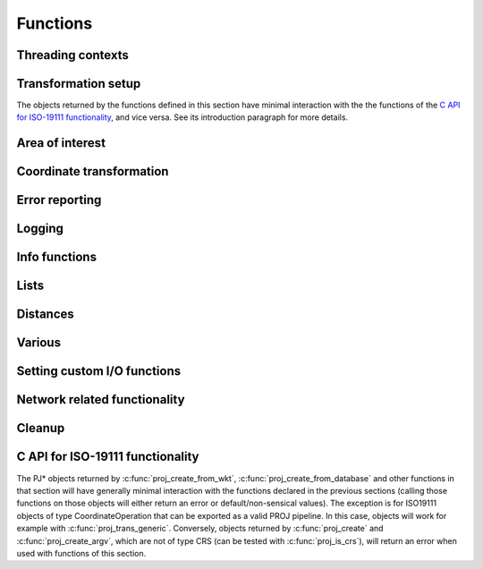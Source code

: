 .. _functions:

================================================================================
Functions
================================================================================

Threading contexts
++++++++++++++++++++++++++++++++++++++++++++++++++++++++++++++++++++++++++++++++

.. c:function:: PJ_CONTEXT* proj_context_create(void)

    Create a new threading-context.

    :returns: a new context

.. c:function:: PJ_CONTEXT* proj_context_clone(PJ_CONTEXT *ctx)

    .. versionadded:: 7.2

    Create a new threading-context based on an existing context.

    :returns: a new context

.. c:function:: void proj_context_destroy(PJ_CONTEXT *ctx)

    Deallocate a threading-context.

    :param ctx: Threading context.
    :type ctx: :c:type:`PJ_CONTEXT` *


Transformation setup
++++++++++++++++++++++++++++++++++++++++++++++++++++++++++++++++++++++++++++++++

The objects returned by the functions defined in this section have minimal
interaction with the the functions of the
`C API for ISO-19111 functionality`_, and vice versa. See its introduction
paragraph for more details.

.. c:function:: PJ* proj_create(PJ_CONTEXT *ctx, const char *definition)

    Create a transformation object, or a CRS object, from:

    - a proj-string,
    - a WKT string,
    - an object code (like "EPSG:4326", "urn:ogc:def:crs:EPSG::4326",
      "urn:ogc:def:coordinateOperation:EPSG::1671"),
    - an Object name. e.g "WGS 84", "WGS 84 / UTM zone 31N". In that case as
      uniqueness is not guaranteed, heuristics are applied to determine the appropriate best match.
    - a OGC URN combining references for compound coordinate reference systems
      (e.g "urn:ogc:def:crs,crs:EPSG::2393,crs:EPSG::5717" or custom abbreviated
      syntax "EPSG:2393+5717"),
    - a OGC URN combining references for concatenated operations
      (e.g. "urn:ogc:def:coordinateOperation,coordinateOperation:EPSG::3895,coordinateOperation:EPSG::1618")
    - a PROJJSON string. The jsonschema is at https://proj.org/schemas/v0.2/projjson.schema.json (*added in 6.2*)
    - a compound CRS made from two object names separated with " + ". e.g. "WGS 84 + EGM96 height" (*added in 7.1*)

    Example call:

    .. code-block:: C

        PJ *P = proj_create(0, "+proj=etmerc +lat_0=38 +lon_0=125 +ellps=bessel");

    If a proj-string contains a +type=crs option, then it is interpreted as
    a CRS definition. In particular geographic CRS are assumed to have axis
    in the longitude, latitude order and with degree angular unit. The use
    of proj-string to describe a CRS is discouraged. It is a legacy means of
    conveying CRS descriptions: use of object codes (EPSG:XXXX typically) or
    WKT description is recommended for better expressivity.

    If a proj-string does not contain +type=crs, then it is interpreted as a
    coordination operation / transformation.

    If creation of the transformation object fails, the function returns `0` and
    the PROJ error number is updated. The error number can be read with
    :c:func:`proj_errno` or :c:func:`proj_context_errno`.

    The returned :c:type:`PJ`-pointer should be deallocated with :c:func:`proj_destroy`.

    :param ctx: Threading context.
    :type ctx: :c:type:`PJ_CONTEXT` *
    :param definition: Proj-string of the desired transformation.
    :type definition: `const char*`


.. c:function:: PJ* proj_create_argv(PJ_CONTEXT *ctx, int argc, char **argv)

    Create a transformation object, or a CRS object, with argc/argv-style initialization. For this
    application each parameter in the defining proj-string is an entry in :c:data:`argv`.

    Example call:

    .. code-block:: C

        char *args[3] = {"proj=utm", "zone=32", "ellps=GRS80"};
        PJ* P = proj_create_argv(0, 3, args);

    If there is a type=crs argument, then the arguments are interpreted as
    a CRS definition. In particular geographic CRS are assumed to have axis
    in the longitude, latitude order and with degree angular unit.

    If there is no type=crs argument, then it is interpreted as a
    coordination operation / transformation.

    If creation of the transformation object fails, the function returns `0` and
    the PROJ error number is updated. The error number can be read with
    :c:func:`proj_errno` or :c:func:`proj_context_errno`.

    The returned :c:type:`PJ`-pointer should be deallocated with :c:func:`proj_destroy`.

    :param ctx: Threading context.
    :type ctx: :c:type:`PJ_CONTEXT` *
    :param argc: Count of arguments in :c:data:`argv`
    :type argc: `int`
    :param argv: Array of strings with proj-string parameters, e.g. ``+proj=merc``
    :type argv: `char **`
    :returns: :c:type:`PJ` *

.. c:function:: PJ* proj_create_crs_to_crs(PJ_CONTEXT *ctx, const char *source_crs, const char *target_crs, PJ_AREA *area)

    Create a transformation object that is a pipeline between two known
    coordinate reference systems.

    source_crs and target_crs can be :

        - a "AUTHORITY:CODE", like EPSG:25832. When using that syntax for a source
          CRS, the created pipeline will expect that the values passed to :c:func:`proj_trans`
          respect the axis order and axis unit of the official definition (
          so for example, for EPSG:4326, with latitude first and longitude next,
          in degrees). Similarly, when using that syntax for a target CRS, output
          values will be emitted according to the official definition of this CRS.

        - a PROJ string, like "+proj=longlat +datum=WGS84".
          When using that syntax, the axis order and unit for geographic CRS will
          be longitude, latitude, and the unit degrees.

        - the name of a CRS as found in the PROJ database, e.g "WGS84", "NAD27", etc.

        - more generally any string accepted by :c:func:`proj_create` representing
          a CRS

    An "area of use" can be specified in area. When it is supplied, the more
    accurate transformation between two given systems can be chosen.

    When no area of use is specific and several coordinate operations are possible
    depending on the area of use, this function will internally store those
    candidate coordinate operations in the return PJ object. Each subsequent
    coordinate transformation done with :c:func:`proj_trans` will then select
    the appropriate coordinate operation by comparing the input coordinates with
    the area of use of the candidate coordinate operations.

    Example call:

    .. code-block:: C

        PJ *P = proj_create_crs_to_crs(0, "EPSG:25832", "EPSG:25833", 0);

    If creation of the transformation object fails, the function returns `0` and
    the PROJ error number is updated. The error number can be read with
    :c:func:`proj_errno` or :c:func:`proj_context_errno`.


    The returned :c:type:`PJ`-pointer should be deallocated with :c:func:`proj_destroy`.

    :param ctx: Threading context.
    :type ctx: :c:type:`PJ_CONTEXT` *
    :param `source_crs`: Source CRS.
    :type `source_crs`: `const char*`
    :param `target_crs`: Destination SRS.
    :type `target_crs`: `const char*`
    :param `area`: Descriptor of the desired area for the transformation.
    :type `area`: :c:type:`PJ_AREA` *
    :returns: :c:type:`PJ` *

.. c:function:: PJ* proj_create_crs_to_crs_from_pj(PJ_CONTEXT *ctx, PJ *source_crs, PJ *target_crs, PJ_AREA *area, const char* const *options)

    .. versionadded:: 6.2.0

    Create a transformation object that is a pipeline between two known
    coordinate reference systems.

    This is the same as :c:func:`proj_create_crs_to_crs` except that the source and
    target CRS are passed as PJ* objects which must be of the CRS variety.

    :param `options`: a list of NUL terminated options, or NULL.

    The list of supported options is:

    - AUTHORITY=name: to restrict the authority of coordinate operations
      looked up in the database. When not specified, coordinate
      ``operations from any authority`` will be searched, with the restrictions set
      in the authority_to_authority_preference database table related to the authority
      of the source/target CRS themselves.
      If authority is set to "any", then coordinate operations from any authority will be searched
      If authority is a non-empty string different of ``any``, then coordinate operations
      will be searched only in that authority namespace (e.g ``EPSG``).

    - ACCURACY=value: to set the minimum desired accuracy (in metres) of the
      candidate coordinate operations.

    - ALLOW_BALLPARK=YES/NO: can be set to NO to disallow the use of
      :term:`Ballpark transformation` in the candidate coordinate operations.

.. doxygenfunction:: proj_normalize_for_visualization
   :project: doxygen_api

.. c:function:: PJ* proj_destroy(PJ *P)

    Deallocate a :c:type:`PJ` transformation object.

    :param `P`: Transformation object
    :type `P`: const :c:type:`PJ` *
    :returns: :c:type:`PJ` *

Area of interest
++++++++++++++++++++++++++++++++++++++++++++++++++++++++++++++++++++++++++++++++

.. versionadded:: 6.0.0


.. c:function:: PJ_AREA* proj_area_create(void)

    Create an area of use.

    Such an area of use is to be passed to :c:func:`proj_create_crs_to_crs` to
    specify the area of use for the choice of relevant coordinate operations.

    :returns: :c:type:`PJ_AREA` * to be deallocated with :c:func:`proj_area_destroy`


.. c:function:: void proj_area_set_bbox(PJ_AREA *area, double west_lon_degree, double south_lat_degree, double east_lon_degree, double north_lat_degree)

    Set the bounding box of the area of use

    Such an area of use is to be passed to :c:func:`proj_create_crs_to_crs` to
    specify the area of use for the choice of relevant coordinate operations.

    In the case of an area of use crossing the antimeridian (longitude +/- 180 degrees),
    `west_lon_degree` will be greater than `east_lon_degree`.

    :param `area`: Pointer to an object returned by :c:func:`proj_area_create`.
    :param `west_lon_degree`: West longitude, in degrees. In [-180,180] range.
    :param `south_lat_degree`: South latitude, in degrees. In [-90,90] range.
    :param `east_lon_degree`: East longitude, in degrees. In [-180,180] range.
    :param `north_lat_degree`: North latitude, in degrees. In [-90,90] range.

.. c:function:: void proj_area_destroy(PJ_AREA* area)

    Deallocate a :c:type:`PJ_AREA` object.

    :param PJ_AREA* area


.. _coord_trans_functions:

Coordinate transformation
++++++++++++++++++++++++++++++++++++++++++++++++++++++++++++++++++++++++++++++++


.. c:function:: PJ_COORD proj_trans(PJ *P, PJ_DIRECTION direction, PJ_COORD coord)

    Transform a single :c:type:`PJ_COORD` coordinate.

    :param P: Transformation object
    :type P: :c:type:`PJ` *
    :param `direction`: Transformation direction.
    :type `direction`: PJ_DIRECTION
    :param coord: Coordinate that will be transformed.
    :type coord: :c:type:`PJ_COORD`
    :returns: :c:type:`PJ_COORD`


.. c:function:: size_t proj_trans_generic(PJ *P, PJ_DIRECTION direction, \
                                          double *x, size_t sx, size_t nx, \
                                          double *y, size_t sy, size_t ny, \
                                          double *z, size_t sz, size_t nz, \
                                          double *t, size_t st, size_t nt)

    Transform a series of coordinates, where the individual coordinate dimension
    may be represented by an array that is either

        1. fully populated
        2. a null pointer and/or a length of zero, which will be treated as a
           fully populated array of zeroes
        3. of length one, i.e. a constant, which will be treated as a fully
           populated array of that constant value

    .. note:: Even though the coordinate components are named :c:data:`x`, :c:data:`y`,
              :c:data:`z` and :c:data:`t`, axis ordering of the to and from CRS
              is respected. Transformations exhibit the same behavior
              as if they were gathered in a :c:type:`PJ_COORD` struct.


    The strides, :c:data:`sx`, :c:data:`sy`, :c:data:`sz`, :c:data:`st`,
    represent the step length, in bytes, between
    consecutive elements of the corresponding array. This makes it possible for
    :c:func:`proj_trans_generic` to handle transformation of a large class of application
    specific data structures, without necessarily understanding the data structure
    format, as in:

    .. code-block:: C

        typedef struct {
            double x, y;
            int quality_level;
            char surveyor_name[134];
        } XYQS;

        XYQS survey[345];
        double height = 23.45;
        size_t stride = sizeof (XYQS);

        ...

        proj_trans_generic (
            P, PJ_INV,
            &(survey[0].x), stride, 345,  /*  We have 345 eastings  */
            &(survey[0].y), stride, 345,  /*  ...and 345 northings. */
            &height, sizeof(double), 1,   /*  The height is the constant  23.45 m */
            0, 0, 0                       /*  and the time is the constant 0.00 s */
        );

    This is similar to the inner workings of the deprecated :c:func:`pj_transform`
    function, but the stride functionality has been generalized to work for any
    size of basic unit, not just a fixed number of doubles.

    In most cases, the stride will be identical for x, y, z, and t, since they will
    typically be either individual arrays (``stride = sizeof(double)``), or strided
    views into an array of application specific data structures (``stride = sizeof (...)``).

    But in order to support cases where :c:data:`x`, :c:data:`y`, :c:data:`z`,
    and :c:data:`t` come from heterogeneous sources, individual strides,
    :c:data:`sx`, :c:data:`sy`, :c:data:`sz`, :c:data:`st`, are used.

    .. note:: Since :c:func:`proj_trans_generic` does its work *in place*,
              this means that even the supposedly constants (i.e. length 1 arrays)
              will return from the call in altered state. Hence, remember to
              reinitialize between repeated calls.

    :param P: Transformation object
    :type P: :c:type:`PJ` *
    :param direction: Transformation direction.
    :type direction: PJ_DIRECTION
    :param x: Array of x-coordinates
    :type x: `double *`
    :param sx: Step length, in bytes, between consecutive elements of the corresponding array
    :type sx: `size_t`
    :param nx: Number of elements in the corresponding array
    :type nx: `size_t`
    :param y: Array of y-coordinates
    :type y: `double *`
    :param sy: Step length, in bytes, between consecutive elements of the corresponding array
    :type sy: `size_t`
    :param ny: Number of elements in the corresponding array
    :type ny: `size_t`
    :param z: Array of z-coordinates
    :type z: `double *`
    :param sz: Step length, in bytes, between consecutive elements of the corresponding array
    :type sz: `size_t`
    :param nz: Number of elements in the corresponding array
    :type nz: `size_t`
    :param t: Array of t-coordinates
    :type t: `double *`
    :param st: Step length, in bytes, between consecutive elements of the corresponding array
    :type st: `size_t`
    :param nt: Number of elements in the corresponding array
    :type nt: `size_t`
    :returns: Number of transformations successfully completed



.. c:function:: int proj_trans_array(PJ *P, PJ_DIRECTION direction, size_t n, PJ_COORD *coord)

    Batch transform an array of :c:type:`PJ_COORD`.

    Performs transformation on all points, even if errors occur on some points
    (new to 8.0. Previous versions would exit early in case of failure on a given point)

    Individual points that fail to transform will have their components set to
    ``HUGE_VAL``

    :param P: Transformation object
    :type P: :c:type:`PJ` *
    :param `direction`: Transformation direction.
    :type `direction`: PJ_DIRECTION
    :param n: Number of coordinates in :c:data:`coord`
    :type n: `size_t`
    :returns: `int` 0 if all observations are transformed without error, otherwise returns error number.
              This error number will be a precise error number if all coordinates that fail to transform
              for the same reason, or a generic error code if they fail for different
              reasons.


Error reporting
++++++++++++++++++++++++++++++++++++++++++++++++++++++++++++++++++++++++++++++++

.. c:function:: int proj_errno(PJ *P)

    Get a reading of the current error-state of :c:data:`P`. An non-zero error
    codes indicates an error either with the transformation setup or during a
    transformation. In cases :c:data:`P` is `0` the error number of the default
    context is read. A text representation of the error number can be retrieved
    with :c:func:`proj_errno_string`.

    Consult :ref:`error_codes` for the list of error codes (PROJ >= 8.0)

    :param P: Transformation object
    :type P: :c:type:`PJ` *

    :returns: `int`

.. c:function:: int proj_context_errno(PJ_CONTEXT *ctx)

    Get a reading of the current error-state of :c:data:`ctx`. An non-zero error
    codes indicates an error either with the transformation setup or during a
    transformation. A text representation of the error number can be retrieved
    with :c:func:`proj_errno_string`.

    Consult :ref:`error_codes` for the list of error codes (PROJ >= 8.0)

    :param ctx: threading context.
    :type ctx: :c:type:`PJ_CONTEXT` *

    :returns: `int`

.. c:function:: void proj_errno_set(PJ *P, int err)

    Change the error-state of :c:data:`P` to `err`.

    :param P: Transformation object
    :type P: :c:type:`PJ` *
    :param err: Error number.
    :type err: `int`

.. c:function:: int proj_errno_reset(PJ *P)

    Clears the error number in :c:data:`P`, and bubbles it up to the context.

    Example:

    .. code-block:: C

        void foo (PJ *P) {
            int last_errno = proj_errno_reset (P);

            do_something_with_P (P);

            /* failure - keep latest error status */
            if (proj_errno(P))
                return;
            /* success - restore previous error status */
            proj_errno_restore (P, last_errno);
            return;
        }

    :param P: Transformation object
    :type P: :c:type:`PJ` *

    :returns: `int` Returns the previous value of the errno, for convenient reset/restore operations.

.. c:function:: void proj_errno_restore(PJ *P, int err)

    Reduce some mental impedance in the canonical reset/restore use case:
    Basically, :c:func:`proj_errno_restore()` is a synonym for
    :c:func:`proj_errno_set()`, but the use cases are very different:
    *set* indicate an error to higher level user code, *restore* passes previously
    set error indicators in case of no errors at this level.

    Hence, although the inner working is identical, we provide both options,
    to avoid some rather confusing real world code.

    See usage example under :c:func:`proj_errno_reset`

    :param P: Transformation object
    :type P: :c:type:`PJ` *
    :param err: Error number.
    :type err: `int`

.. c:function:: const char* proj_errno_string(int err)

    .. versionadded:: 5.1.0

    Get a text representation of an error number.

    .. deprecated:: This function is potentially thread-unsafe, replaced by :c:func:`proj_context_errno_string`.

    :param err: Error number.
    :type err: `int`

    :returns: `const char*` String with description of error.

.. c:function:: const char* proj_context_errno_string(PJ_CONTEXT* ctx, int err)

    .. versionadded:: 8.0.0

    Get a text representation of an error number.

    :param ctx: threading context.
    :type ctx: :c:type:`PJ_CONTEXT` *

    :param err: Error number.
    :type err: `int`

    :returns: `const char*` String with description of error.

Logging
++++++++++++++++++++++++++++++++++++++++++++++++++++++++++++++++++++++++++++++++

.. c:function::  PJ_LOG_LEVEL proj_log_level (PJ_CONTEXT *ctx, PJ_LOG_LEVEL level)

    Get and set logging level for a given context. Changes the log level to
    :c:data:`level` and returns the previous logging level. If called with
    :c:data:`level` set to :c:type:`PJ_LOG_TELL` the function returns the current
    logging level without changing it.

    :param ctx: Threading context.
    :type ctx: :c:type:`PJ_CONTEXT` *
    :param level: New logging level.
    :type level: PJ_LOG_LEVEL

    :returns: :c:type:`PJ_LOG_LEVEL`

    .. versionadded:: 5.1.0

.. c:function::  void proj_log_func (PJ_CONTEXT *ctx, void *app_data, PJ_LOG_FUNCTION logf)

    Override the internal log function of PROJ.

    :param ctx: Threading context.
    :type ctx: :c:type:`PJ_CONTEXT` *
    :param app_data: Pointer to data structure used by the calling application.
    :type app_data: `void *`
    :param logf: Log function that overrides the PROJ log function.
    :type logf: :c:type:`PJ_LOG_FUNCTION`

    .. versionadded:: 5.1.0

Info functions
++++++++++++++++++++++++++++++++++++++++++++++++++++++++++++++++++++++++++++++++

.. c:function:: PJ_INFO proj_info(void)

    Get information about the current instance of the PROJ library.

    :returns: :c:type:`PJ_INFO`

.. c:function:: PJ_PROJ_INFO proj_pj_info(const PJ *P)

    Get information about a specific transformation object, :c:data:`P`.

    :param P: Transformation object
    :type P: const :c:type:`PJ` *
    :returns: :c:type:`PJ_PROJ_INFO`

.. c:function:: PJ_GRID_INFO proj_grid_info(const char *gridname)

    Get information about a specific grid.

    :param `gridname`: Gridname in the PROJ searchpath
    :type `gridname`: `const char*`
    :returns: :c:type:`PJ_GRID_INFO`

.. c:function:: PJ_INIT_INFO proj_init_info(const char *initname)

    Get information about a specific init file.

    :param `initname`: Init file in the PROJ searchpath
    :type `initname`: `const char*`
    :returns: :c:type:`PJ_INIT_INFO`

Lists
++++++++++++++++++++++++++++++++++++++++++++++++++++++++++++++++++++++++++++++++

.. c:function::  const PJ_OPERATIONS* proj_list_operations(void)

    Get a pointer to an array of all operations in PROJ. The last entry
    of the returned array is a NULL-entry. The array is statically allocated
    and does not need to be freed after use.

    Print a list of all operations in PROJ:

    .. code-block:: C

        PJ_OPERATIONS *ops;
        for (ops = proj_list_operations(); ops->id; ++ops)
            printf("%s\n", ops->id);


    :returns: const :c:type:`PJ_OPERATIONS` *

.. c:function:: const PJ_ELLPS* proj_list_ellps(void)

    Get a pointer to an array of ellipsoids defined in PROJ. The last entry
    of the returned array is a NULL-entry. The array is statically allocated
    and does not need to be freed after use.

    :returns: const :c:type:`PJ_ELLPS` *

.. c:function:: const PJ_UNITS* proj_list_units(void)

    Get a pointer to an array of distance units defined in PROJ. The last
    entry of the returned array is a NULL-entry. The array is statically
    allocated and does not need to be freed after use.

    Note: starting with PROJ 7.1, this function is deprecated by
    :cpp:func:`proj_get_units_from_database`

    :returns: const :c:type:`PJ_UNITS` *

.. c:function:: const PJ_PRIME_MERIDIANS* proj_list_prime_meridians(void)

    Get a pointer to an array of prime meridians defined in PROJ. The last
    entry of the returned array is a NULL-entry. The array is statically
    allocated and does not need to be freed after use.

    :returns: const :c:type:`PJ_PRIME_MERIDIANS` *

Distances
++++++++++++++++++++++++++++++++++++++++++++++++++++++++++++++++++++++++++++++++

.. c:function:: double proj_lp_dist(const PJ *P, PJ_COORD a, PJ_COORD b)

    Calculate geodesic distance between two points in geodetic coordinates. The
    calculated distance is between the two points located on the ellipsoid.

    The coordinates in :c:data:`a` and :c:data:`b` needs to be given as longitude
    and latitude in radians. Note that the axis order of the :c:data:`P` object
    is not taken into account in this function, so even though a CRS object comes
    with axis ordering latitude/longitude coordinates used in this function should
    be reordered as longitude/latitude.

    :param P: Transformation or CRS object
    :type P: const :c:type:`PJ` *
    :param PJ_COORD a: Coordinate of first point
    :param PJ_COORD b: Coordinate of second point
    :returns: `double` Distance between :c:data:`a` and :c:data:`b` in meters.

.. c:function:: double proj_lpz_dist(const PJ *P, PJ_COORD a, PJ_COORD b)

    Calculate geodesic distance between two points in geodetic coordinates.
    Similar to :c:func:`proj_lp_dist` but also takes the height above the ellipsoid
    into account.

    The coordinates in :c:data:`a` and :c:data:`b` needs to be given as longitude
    and latitude in radians. Note that the axis order of the :c:data:`P` object
    is not taken into account in this function, so even though a CRS object comes
    with axis ordering latitude/longitude coordinates used in this function should
    be reordered as longitude/latitude.

    :param P: Transformation or CRS object
    :type P: const :c:type:`PJ` *
    :param PJ_COORD a: Coordinate of first point
    :param PJ_COORD b: Coordinate of second point
    :returns: `double` Distance between :c:data:`a` and :c:data:`b` in meters.

.. c:function:: double proj_xy_dist(PJ_COORD a, PJ_COORD b)

    Calculate 2-dimensional euclidean between two projected coordinates.

    :param PJ_COORD a: First coordinate
    :param PJ_COORD b: Second coordinate
    :returns: `double` Distance between :c:data:`a` and :c:data:`b` in meters.

.. c:function:: double proj_xyz_dist(PJ_COORD a, PJ_COORD b)

    Calculate 3-dimensional euclidean between two projected coordinates.

    :param PJ_COORD a: First coordinate
    :param PJ_COORD b: Second coordinate
    :returns: `double` Distance between :c:data:`a` and :c:data:`b` in meters.

.. c:function:: PJ_COORD proj_geod(const PJ *P, PJ_COORD a, PJ_COORD b)

    Calculate the geodesic distance as well as forward and reverse azimuth
    between two points on the ellipsoid.

    The coordinates in :c:data:`a` and :c:data:`b` needs to be given as longitude
    and latitude in radians. Note that the axis order of the :c:data:`P` object
    is not taken into account in this function, so even though a CRS object comes
    with axis ordering latitude/longitude coordinates used in this function should
    be reordered as longitude/latitude.

    :param P: Transformation or CRS object
    :type P: const :c:type:`PJ` *
    :param PJ_COORD a: Coordinate of first point
    :param PJ_COORD b: Coordinate of second point
    :returns: `PJ_COORD` where the first value is the distance between :c:data:`a`
              and :c:data:`b` in meters, the second value is the forward azimuth
              and the thir value is the reverse azimuth. The fourth coordinate
              value is unused.



Various
++++++++++++++++++++++++++++++++++++++++++++++++++++++++++++++++++++++++++++++++

.. c:function:: PJ_COORD proj_coord(double x, double y, double z, double t)

    Initializer for the :c:type:`PJ_COORD` union. The function is
    shorthand for the otherwise convoluted assignment.
    Equivalent to

    .. code-block:: C

        PJ_COORD c = {{10.0, 20.0, 30.0, 40.0}};

    or

    .. code-block:: C

        PJ_COORD c;
        // Assign using the PJ_XYZT struct in the union
        c.xyzt.x = 10.0;
        c.xyzt.y = 20.0;
        c.xyzt.z = 30.0;
        c.xyzt.t = 40.0;

    Since :c:type:`PJ_COORD` is a union of structs, the above assignment can
    also be expressed in terms of the other types in the union, e.g.
    :c:type:`PJ_UVWT` or :c:type:`PJ_LPZT`.


    :param x: 1st component in a :c:type:`PJ_COORD`
    :type x: `double`
    :param y: 2nd component in a :c:type:`PJ_COORD`
    :type y: `double`
    :param z: 3rd component in a :c:type:`PJ_COORD`
    :type z: `double`
    :param t: 4th component in a :c:type:`PJ_COORD`
    :type t: `double`
    :returns: :c:type:`PJ_COORD`


.. c:function:: double proj_roundtrip(PJ *P, PJ_DIRECTION direction, int n, PJ_COORD *coord)

    Measure internal consistency of a given transformation. The function
    performs :c:data:`n` round trip transformations starting in either
    the forward or reverse :c:data:`direction`. Returns the euclidean
    distance of the starting point :c:data:`coo` and the resulting
    coordinate after :c:data:`n` iterations back and forth.

    :param P: Transformation object
    :type P: :c:type:`PJ` *
    :param `direction`: Starting direction of transformation
    :type `direction`: PJ_DIRECTION
    :param n: Number of roundtrip transformations
    :type n: `int`
    :param coord: Input coordinate
    :type coord: :c:type:`PJ_COORD` *
    :returns: `double` Distance between original coordinate and the \
              resulting coordinate after :c:data:`n` transformation iterations.

.. c:function:: PJ_FACTORS proj_factors(PJ *P, PJ_COORD lp)

    Calculate various cartographic properties, such as scale factors, angular
    distortion and meridian convergence. Depending on the underlying projection
    values will be calculated either numerically (default) or analytically.

    The function also calculates the partial derivatives of the given
    coordinate.

    :param P: Transformation object
    :type P: :c:type:`PJ` *
    :param `lp`: Geodetic coordinate
    :type `lp`: :c:type:`PJ_COORD`
    :returns: :c:type:`PJ_FACTORS`

.. c:function:: double proj_torad(double angle_in_degrees)

    Convert degrees to radians.

    :param angle_in_degrees: Degrees
    :type angle_in_degrees: `double`
    :returns: `double` Radians

.. c:function:: double proj_todeg(double angle_in_radians)

    Convert radians to degrees

    :param angle_in_radians: Radians
    :type angle_in_radians: `double`
    :returns: `double` Degrees

.. c:function:: double proj_dmstor(const char *is, char **rs)

    Convert string of degrees, minutes and seconds to radians.
    Works similarly to the C standard library function :c:func:`strtod`.

    :param `is`: Value to be converted to radians
    :type `is`: `const  char*`
    :param `rs`: Reference to an already allocated char*, whose value is \
                 set by the function to the next character in :c:data:`is` \
                 after the numerical value.

.. c:function:: char *proj_rtodms(char *s, double r, int pos, int neg)

    Convert radians to string representation of degrees, minutes and seconds.

    :param s: Buffer that holds the output string
    :type s: `char *`
    :param r: Value to convert to dms-representation
    :type r: `double`
    :param pos: Character denoting positive direction, typically `'N'` or `'E'`.
    :type pos: `int`
    :param neg: Character denoting negative direction, typically `'S'` or `'W'`.
    :type neg: `int`
    :returns: `char*` Pointer to output buffer (same as :c:data:`s`)


.. c:function:: int proj_angular_input (PJ *P, enum PJ_DIRECTION dir)

    Check if an operation expects input in radians or not.

    :param P: Transformation object
    :type P: :c:type:`PJ` *
    :param `direction`: Starting direction of transformation
    :type `direction`: PJ_DIRECTION
    :returns: `int` 1 if input units is expected in radians, otherwise 0

.. c:function:: int proj_angular_output (PJ *P, enum PJ_DIRECTION dir)

    Check if an operation returns output in radians or not.

    :param P: Transformation object
    :type P: :c:type:`PJ` *
    :param `direction`: Starting direction of transformation
    :type `direction`: PJ_DIRECTION
    :returns: `int` 1 if output units is expected in radians, otherwise 0

.. c:function:: int proj_degree_input (PJ *P, enum PJ_DIRECTION dir)

    .. versionadded:: 7.1.0

    Check if an operation expects input in degrees or not.

    :param P: Transformation object
    :type P: :c:type:`PJ` *
    :param `direction`: Starting direction of transformation
    :type `direction`: PJ_DIRECTION
    :returns: `int` 1 if input units is expected in degrees, otherwise 0

.. c:function:: int proj_degree_output (PJ *P, enum PJ_DIRECTION dir)

    .. versionadded:: 7.1.0

    Check if an operation returns output in degrees or not.

    :param P: Transformation object
    :type P: :c:type:`PJ` *
    :param `direction`: Starting direction of transformation
    :type `direction`: PJ_DIRECTION
    :returns: `int` 1 if output units is expected in degrees, otherwise 0


Setting custom I/O functions
++++++++++++++++++++++++++++++++++++++++++++++++++++++++++++++++++++++++++++++++

.. versionadded:: 7.0.0

.. doxygenfunction:: proj_context_set_fileapi
   :project: doxygen_api

.. doxygenfunction:: proj_context_set_sqlite3_vfs_name
   :project: doxygen_api


Network related functionality
++++++++++++++++++++++++++++++++++++++++++++++++++++++++++++++++++++++++++++++++

.. versionadded:: 7.0.0

.. doxygenfunction:: proj_context_set_network_callbacks
   :project: doxygen_api

.. doxygenfunction:: proj_context_set_enable_network
   :project: doxygen_api

.. doxygenfunction:: proj_context_is_network_enabled
   :project: doxygen_api

.. doxygenfunction:: proj_context_set_url_endpoint
   :project: doxygen_api

.. doxygenfunction:: proj_context_get_url_endpoint
   :project: doxygen_api

.. doxygenfunction:: proj_context_get_user_writable_directory
   :project: doxygen_api

.. doxygenfunction:: proj_grid_cache_set_enable
   :project: doxygen_api

.. doxygenfunction:: proj_grid_cache_set_filename
   :project: doxygen_api

.. doxygenfunction:: proj_grid_cache_set_max_size
   :project: doxygen_api

.. doxygenfunction:: proj_grid_cache_set_ttl
   :project: doxygen_api

.. doxygenfunction:: proj_grid_cache_clear
   :project: doxygen_api

.. doxygenfunction:: proj_is_download_needed
   :project: doxygen_api

.. doxygenfunction:: proj_download_file
   :project: doxygen_api


Cleanup
++++++++++++++++++++++++++++++++++++++++++++++++++++++++++++++++++++++++++++++++

.. c:function:: void proj_cleanup()

    .. versionadded:: 6.2.0

    This function frees global resources (grids, cache of +init files). It
    should be called typically before process termination, and *after* having
    freed PJ and PJ_CONTEXT objects.


C API for ISO-19111 functionality
+++++++++++++++++++++++++++++++++

.. versionadded:: 6.0.0

The PJ* objects returned by :c:func:`proj_create_from_wkt`,
:c:func:`proj_create_from_database` and other functions in that section
will have generally minimal interaction with the functions declared in the
previous sections (calling those functions on those objects
will either return an error or default/non-sensical values). The exception is
for ISO19111 objects of type CoordinateOperation that can be exported as a
valid PROJ pipeline. In this case,  objects will work for example with
:c:func:`proj_trans_generic`.
Conversely, objects returned by :c:func:`proj_create` and :c:func:`proj_create_argv`,
which are not of type CRS (can be tested with :c:func:`proj_is_crs`),
will return an error when used with functions of this section.

.. doxygengroup:: iso19111_functions
   :project: doxygen_api
   :content-only:

